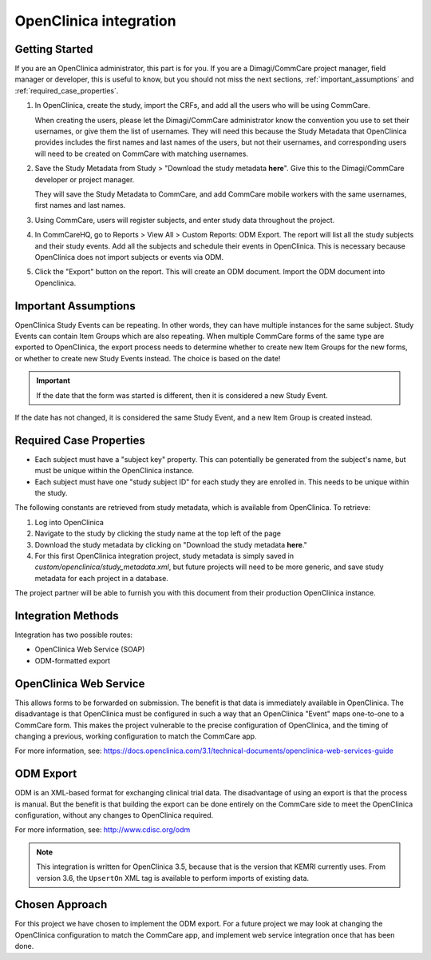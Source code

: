 OpenClinica integration
=======================

Getting Started
---------------

If you are an OpenClinica administrator, this part is for you. If you
are a Dimagi/CommCare project manager, field manager or developer, this
is useful to know, but you should not miss the next sections,
:ref:`important_assumptions` and :ref:`required_case_properties`.

1. In OpenClinica, create the study, import the CRFs, and add all the
   users who will be using CommCare.

   When creating the users, please let the Dimagi/CommCare administrator
   know the convention you use to set their usernames, or give them the
   list of usernames. They will need this because the Study Metadata
   that OpenClinica provides includes the first names and last names of
   the users, but not their usernames, and corresponding users will need
   to be created on CommCare with matching usernames.

2. Save the Study Metadata from Study > "Download the study metadata
   **here**". Give this to the Dimagi/CommCare developer or project
   manager.

   They will save the Study Metadata to CommCare, and add CommCare
   mobile workers with the same usernames, first names and last names.

3. Using CommCare, users will register subjects, and enter study data
   throughout the project.

4. In CommCareHQ, go to Reports > View All > Custom Reports: ODM Export.
   The report will list all the study subjects and their study events.
   Add all the subjects and schedule their events in OpenClinica. This
   is necessary because OpenClinica does not import subjects or events
   via ODM.

5. Click the "Export" button on the report. This will create an ODM
   document. Import the ODM document into Openclinica.


.. _important_assumptions:

Important Assumptions
---------------------

OpenClinica Study Events can be repeating. In other words, they can have
multiple instances for the same subject. Study Events can contain Item Groups
which are also repeating. When multiple CommCare forms of the same type are
exported to OpenClinica, the export process needs to determine whether to
create new Item Groups for the new forms, or whether to create new Study
Events instead. The choice is based on the date!

.. IMPORTANT:: If the date that the form was started is different, then it is
               considered a new Study Event.

If the date has not changed, it is considered the same Study Event, and a new
Item Group is created instead.


.. _required_case_properties:

Required Case Properties
------------------------

* Each subject must have a "subject key" property. This can potentially be
  generated from the subject's name, but must be unique within the OpenClinica
  instance.

* Each subject must have one "study subject ID" for each study they are
  enrolled in. This needs to be unique within the study.

The following constants are retrieved from study metadata, which is available
from OpenClinica. To retrieve:

1. Log into OpenClinica
2. Navigate to the study by clicking the study name at the top left of the
   page
3. Download the study metadata by clicking on "Download the study metadata
   **here**."
4. For this first OpenClinica integration project, study metadata is simply
   saved in `custom/openclinica/study_metadata.xml`, but future projects will
   need to be more generic, and save study metadata for each project in a
   database.

The project partner will be able to furnish you with this document from their
production OpenClinica instance.


Integration Methods
-------------------

Integration has two possible routes:

* OpenClinica Web Service (SOAP)
* ODM-formatted export


OpenClinica Web Service
-----------------------

This allows forms to be forwarded on submission. The benefit is that
data is immediately available in OpenClinica. The disadvantage is that
OpenClinica must be configured in such a way that an OpenClinica "Event"
maps one-to-one to a CommCare form. This makes the project vulnerable to
the precise configuration of OpenClinica, and the timing of changing a
previous, working configuration to match the CommCare app.

For more information, see:
https://docs.openclinica.com/3.1/technical-documents/openclinica-web-services-guide


ODM Export
----------

ODM is an XML-based format for exchanging clinical trial data. The
disadvantage of using an export is that the process is manual. But the
benefit is that building the export can be done entirely on the CommCare
side to meet the OpenClinica configuration, without any changes to
OpenClinica required.

For more information, see: http://www.cdisc.org/odm

.. NOTE:: This integration is written for OpenClinica 3.5, because that
          is the version that KEMRI currently uses. From version 3.6,
          the ``UpsertOn`` XML tag is available to perform imports of
          existing data.


Chosen Approach
---------------

For this project we have chosen to implement the ODM export. For a
future project we may look at changing the OpenClinica configuration to
match the CommCare app, and implement web service integration once that
has been done.
